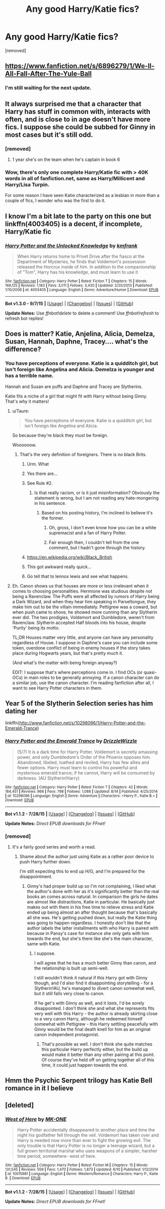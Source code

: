 #+TITLE: Any good Harry/Katie fics?

* Any good Harry/Katie fics?
:PROPERTIES:
:Author: Gator4798
:Score: 13
:DateUnix: 1440110820.0
:DateShort: 2015-Aug-21
:FlairText: Request
:END:
[removed]


** [[https://www.fanfiction.net/s/6896279/1/We-ll-All-Fall-After-The-Yule-Ball]]
:PROPERTIES:
:Author: Taure
:Score: 6
:DateUnix: 1440113660.0
:DateShort: 2015-Aug-21
:END:

*** I'm still waiting for the next update.
:PROPERTIES:
:Score: 1
:DateUnix: 1440122689.0
:DateShort: 2015-Aug-21
:END:


** It always surprised me that a character that Harry has stuff in common with, interacts with often, and is close to in age doesn't have more fics. I suppose she could be subbed for Ginny in most cases but it's still odd.
:PROPERTIES:
:Author: godoftheds
:Score: 5
:DateUnix: 1440121176.0
:DateShort: 2015-Aug-21
:END:

*** [removed]
:PROPERTIES:
:Score: 3
:DateUnix: 1440122223.0
:DateShort: 2015-Aug-21
:END:

**** 1 year she's on the team when he's captain in book 6
:PROPERTIES:
:Author: godoftheds
:Score: 4
:DateUnix: 1440157573.0
:DateShort: 2015-Aug-21
:END:


*** Wow, there's only one complete Harry/Katie fic with > 40K words in all of fanfiction.net, same as Harry/Millicent and Harry/Lisa Turpin.

For some reason I have seen Katie characterized as a lesbian in more than a couple of fics, I wonder who was the first to do it.
:PROPERTIES:
:Author: makingabetterme
:Score: 2
:DateUnix: 1440123934.0
:DateShort: 2015-Aug-21
:END:


** I know I'm a bit late to the party on this one but linkffn(4003405) is a decent, if incomplete, Harry/Katie fic
:PROPERTIES:
:Author: Ch1pp
:Score: 2
:DateUnix: 1441749167.0
:DateShort: 2015-Sep-09
:END:

*** [[http://www.fanfiction.net/s/4003405/1/][*/Harry Potter and the Unlocked Knowledge/*]] by [[https://www.fanfiction.net/u/1351530/kmfrank][/kmfrank/]]

#+begin_quote
  When Harry returns home to Privet Drive after the fiasco at the Department of Mysteries, he finds that Voldemort's possession released the Horcrux inside of him. In addition to the companionship of "Tom", Harry has his knowledge, and must learn to use it
#+end_quote

^{/Site/: [[http://www.fanfiction.net/][fanfiction.net]] *|* /Category/: Harry Potter *|* /Rated/: Fiction T *|* /Chapters/: 15 *|* /Words/: 168,125 *|* /Reviews/: 1,183 *|* /Favs/: 3,011 *|* /Follows/: 3,430 *|* /Updated/: 2/20/2013 *|* /Published/: 1/10/2008 *|* /id/: 4003405 *|* /Language/: English *|* /Genre/: Adventure/Humor *|* /Download/: [[http://www.p0ody-files.com/ff_to_ebook/mobile/makeEpub.php?id=4003405][EPUB]]}

--------------

*Bot v1.3.0 - 9/7/15* *|* [[[https://github.com/tusing/reddit-ffn-bot/wiki/Usage][Usage]]] | [[[https://github.com/tusing/reddit-ffn-bot/wiki/Changelog][Changelog]]] | [[[https://github.com/tusing/reddit-ffn-bot/issues/][Issues]]] | [[[https://github.com/tusing/reddit-ffn-bot/][GitHub]]]

*Update Notes:* Use /ffnbot!delete/ to delete a comment! Use /ffnbot!refresh/ to refresh bot replies!
:PROPERTIES:
:Author: FanfictionBot
:Score: 2
:DateUnix: 1441749233.0
:DateShort: 2015-Sep-09
:END:


** Does is matter? Katie, Anjelina, Alicia, Demelza, Susan, Hannah, Daphne, Tracey.... what's the difference?
:PROPERTIES:
:Author: PsychoGeek
:Score: 3
:DateUnix: 1440126697.0
:DateShort: 2015-Aug-21
:END:

*** You have perceptions of everyone. Katie is a quidditch girl, but isn't foreign like Angelina and Alicia. Demelza is younger and has a terrible name.

Hannah and Susan are puffs and Daphne and Tracey are Slytherins.

Katie fits a niche of a girl that might fit with Harry without being Ginny. That's why it matters!
:PROPERTIES:
:Score: -4
:DateUnix: 1440129494.0
:DateShort: 2015-Aug-21
:END:

**** u/Taure:
#+begin_quote
  You have perceptions of everyone. Katie is a quidditch girl, but isn't foreign like Angelina and Alicia.
#+end_quote

So because they're black they must be foreign.

Woooooow.
:PROPERTIES:
:Author: Taure
:Score: 12
:DateUnix: 1440144996.0
:DateShort: 2015-Aug-21
:END:

***** That's the very definition of foreigners. There is no black Brits.
:PROPERTIES:
:Score: -21
:DateUnix: 1440148268.0
:DateShort: 2015-Aug-21
:END:

****** Urm. What
:PROPERTIES:
:Score: 8
:DateUnix: 1440154347.0
:DateShort: 2015-Aug-21
:END:


****** Yes there are...
:PROPERTIES:
:Author: Frix
:Score: 7
:DateUnix: 1440158062.0
:DateShort: 2015-Aug-21
:END:


****** See Rule #2.
:PROPERTIES:
:Author: denarii
:Score: 5
:DateUnix: 1440166153.0
:DateShort: 2015-Aug-21
:END:

******* Is that really racism, or is it just misinformation? Obviously the statement is wrong, but I am not reading any hate-mongering in his sentence.
:PROPERTIES:
:Author: Evilsbane
:Score: 1
:DateUnix: 1440167860.0
:DateShort: 2015-Aug-21
:END:

******** Based on his posting history, I'm inclined to believe it's the former.
:PROPERTIES:
:Author: denarii
:Score: 6
:DateUnix: 1440167925.0
:DateShort: 2015-Aug-21
:END:

********* Oh, gross, I don't even know how you can be a white supremacist and a fan of Harry Potter.
:PROPERTIES:
:Author: druzec
:Score: 3
:DateUnix: 1440188105.0
:DateShort: 2015-Aug-22
:END:


********* Fair enough then, I couldn't tell from the one comment, but I hadn't gone through the history.
:PROPERTIES:
:Author: Evilsbane
:Score: 2
:DateUnix: 1440168382.0
:DateShort: 2015-Aug-21
:END:


****** [[https://en.wikipedia.org/wiki/Black_British]]
:PROPERTIES:
:Author: Evilsbane
:Score: 5
:DateUnix: 1440167710.0
:DateShort: 2015-Aug-21
:END:


****** This got awkward really quick...
:PROPERTIES:
:Score: 2
:DateUnix: 1440184693.0
:DateShort: 2015-Aug-21
:END:


****** Go tell that to lennox lewis and see what happens.
:PROPERTIES:
:Author: inherendo
:Score: 1
:DateUnix: 1440336797.0
:DateShort: 2015-Aug-23
:END:


**** Eh. Canon shows us that houses are more or less irrelevant when it comes to choosing personalities. Hermione was studious despite not being a Ravenclaw. The Puffs were all affected by rumors of Harry being a Dark Wizard, and when they hear him speaking in Parseltongue, they make him out to be the villain immediately. Pettigrew was a coward, but when push came to shove, he showed more cunning than any Slytherin ever did. The two prodigies, Voldemort and Dumbledore, weren't from Ravenclaw. Slytherin accepted Half bloods into his house, despite 'Purity' being its motto.

TL;DR Houses matter very little, and anyone can have any personality regardless of House. I suppose in Daphne's case you can include some token, overdone conflict of being in enemy houses if the story takes place during Hogwarts years, but that's pretty much it.

(And what's the matter with being foreign anyway?)

EDIT: I suppose that's where perceptions come in. I find OCs (or quasi-OCs) in main roles to be generally annoying. If a canon character can do a similar job, use the canon character. I'm reading fanfiction after all, I want to see Harry Potter characters in them.
:PROPERTIES:
:Author: PsychoGeek
:Score: 1
:DateUnix: 1440132409.0
:DateShort: 2015-Aug-21
:END:


** Year 5 of the Slytherin Selection series has him dating her

linkffn([[http://www.fanfiction.net/s/10298096/1/Harry-Potter-and-the-Emerald-Trance]])
:PROPERTIES:
:Author: MusubiKazesaru
:Score: 1
:DateUnix: 1440121902.0
:DateShort: 2015-Aug-21
:END:

*** [[http://www.fanfiction.net/s/10298096/1/][*/Harry Potter and the Emerald Trance/*]] by [[https://www.fanfiction.net/u/2711324/DrizzleWizzle][/DrizzleWizzle/]]

#+begin_quote
  (5/7) It is a dark time for Harry Potter. Voldemort is secretly amassing power, and only Dumbledore's Order of the Phoenix opposes him. Abandoned, libeled, loathed and reviled, Harry has few allies and fewer options. Harry must learn to control his powerful and mysterious emerald trance; if he cannot, Harry will be consumed by darkness. (AU Slytherin!Harry)
#+end_quote

^{/Site/: [[http://www.fanfiction.net/][fanfiction.net]] *|* /Category/: Harry Potter *|* /Rated/: Fiction T *|* /Chapters/: 42 *|* /Words/: 184,451 *|* /Reviews/: 968 *|* /Favs/: 798 *|* /Follows/: 1,088 *|* /Updated/: 8/14 *|* /Published/: 4/25/2014 *|* /id/: 10298096 *|* /Language/: English *|* /Genre/: Adventure *|* /Characters/: <Harry P., Katie B.> *|* /Download/: [[http://www.p0ody-files.com/ff_to_ebook/mobile/makeEpub.php?id=10298096][EPUB]]}

--------------

*Bot v1.1.2 - 7/28/15* *|* [[[https://github.com/tusing/reddit-ffn-bot/wiki/Usage][Usage]]] | [[[https://github.com/tusing/reddit-ffn-bot/wiki/Changelog][Changelog]]] | [[[https://github.com/tusing/reddit-ffn-bot/issues/][Issues]]] | [[[https://github.com/tusing/reddit-ffn-bot/][GitHub]]]

*Update Notes:* /Direct EPUB downloads for FFnet!/
:PROPERTIES:
:Author: FanfictionBot
:Score: 1
:DateUnix: 1440121916.0
:DateShort: 2015-Aug-21
:END:


*** [removed]
:PROPERTIES:
:Score: 1
:DateUnix: 1440126555.0
:DateShort: 2015-Aug-21
:END:

**** It's a fairly good series and worth a read.
:PROPERTIES:
:Author: MusubiKazesaru
:Score: 1
:DateUnix: 1440127831.0
:DateShort: 2015-Aug-21
:END:

***** Shame about the author just using Katie as a rather poor device to push Harry further down.

I'm still expecting this to end up H/G, and I'm prepared for the disappointment.
:PROPERTIES:
:Score: -2
:DateUnix: 1440129574.0
:DateShort: 2015-Aug-21
:END:

****** Ginny's had proper build up so I'm not complaining, I liked what the author's done with her as it's significantly better than the real books an comes across natural. In comparison the girls he dates are almost like distractions, Katie in particular. He basically just makes out with them in his free time to relieve stress and Katie ended up being almost an after thought because that's basically all she was. He's getting pushed down, but really the Katie thing was going to happen regardless. I honestly don't like that the author labels the latter installments with who Harry is paired with because in Pansy's case for instance she only gets with him towards the end, but she's there like she's the main character, same with Katie.
:PROPERTIES:
:Author: MusubiKazesaru
:Score: 1
:DateUnix: 1440135912.0
:DateShort: 2015-Aug-21
:END:

******* I suppose.

I will agree that he has a much better Ginny than canon, and the relationship is built up semi-well.

I still wouldn't think it natural if this Harry got with Ginny though, and I'd also find it disappointing storytelling - for a Slytherin!AU, he's managed to divert canon somewhat well, but it still falls very close to canon.

If he get's with Ginny as well, and it /lasts/, I'd be sorely disappointed. I don't think she and what she represents fits very well with this Harry - the author is already skirting close to a very canon Harry, although he redeemed himself somewhat with Pettigrew - this Harry settling peacefully with Ginny would be the final death knell for him as an original canon independent protagonist.
:PROPERTIES:
:Score: -1
:DateUnix: 1440138904.0
:DateShort: 2015-Aug-21
:END:

******** That's possible as well. I don't think she quite matches this particular Harry perfectly either, but the build up would make it better than any other pairing at this point. Of course they've held off on getting together all of this time, it could just happen towards the end.
:PROPERTIES:
:Author: MusubiKazesaru
:Score: 2
:DateUnix: 1440142450.0
:DateShort: 2015-Aug-21
:END:


** Hmm the Psychic Serpent trilogy has Katie Bell romance in it I believe
:PROPERTIES:
:Author: beetnemesis
:Score: 1
:DateUnix: 1440125542.0
:DateShort: 2015-Aug-21
:END:


** [deleted]
:PROPERTIES:
:Score: 1
:DateUnix: 1440183139.0
:DateShort: 2015-Aug-21
:END:

*** [[http://www.fanfiction.net/s/10015981/1/][*/West of Here/*]] by [[https://www.fanfiction.net/u/2840040/MK-ONE][/MK-ONE/]]

#+begin_quote
  Harry Potter accidentally disappeared to another place and time the night his godfather fell through the veil. Voldemort has taken over and Harry is needed now more than ever to fight the growing evil. The only trouble is that Harry Potter is no longer a teenage wizard, but a full grown territorial marshal who uses weapons of a simpler, harsher time period, somewhere- west of here.
#+end_quote

^{/Site/: [[http://www.fanfiction.net/][fanfiction.net]] *|* /Category/: Harry Potter *|* /Rated/: Fiction M *|* /Chapters/: 15 *|* /Words/: 131,545 *|* /Reviews/: 559 *|* /Favs/: 1,470 *|* /Follows/: 1,873 *|* /Updated/: 6/10 *|* /Published/: 1/12/2014 *|* /id/: 10015981 *|* /Language/: English *|* /Genre/: Western/Romance *|* /Characters/: Harry P., Katie B. *|* /Download/: [[http://www.p0ody-files.com/ff_to_ebook/mobile/makeEpub.php?id=10015981][EPUB]]}

--------------

*Bot v1.1.2 - 7/28/15* *|* [[[https://github.com/tusing/reddit-ffn-bot/wiki/Usage][Usage]]] | [[[https://github.com/tusing/reddit-ffn-bot/wiki/Changelog][Changelog]]] | [[[https://github.com/tusing/reddit-ffn-bot/issues/][Issues]]] | [[[https://github.com/tusing/reddit-ffn-bot/][GitHub]]]

*Update Notes:* /Direct EPUB downloads for FFnet!/
:PROPERTIES:
:Author: FanfictionBot
:Score: 1
:DateUnix: 1440183208.0
:DateShort: 2015-Aug-21
:END:
